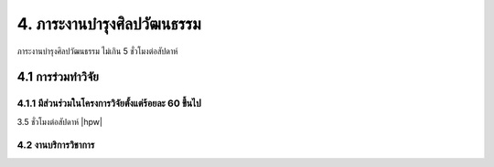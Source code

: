 4. ภาระงานบำรุงศิลปวัฒนธรรม
=======================================

ภาระงานบำรุงศิลปวัฒนธรรม ไม่เกิน 5 ชั่วโมงต่อสัปดาห์

4.1 การร่วมทำวิจัย
--------------

4.1.1 มีส่วนร่วมในโครงการวิจัยตั้งแต่ร้อยละ 60 ขึ้นไป
^^^^^^^^^^^^^^^
3.5 ``ชั่วโมงต่อสัปดาห์`` |hpw|


4.2 งานบริการวิชาการ
^^^^^^^^^^^^^^^^^^^^
